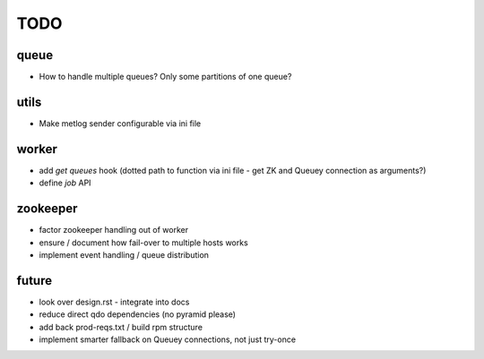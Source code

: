 TODO
====

queue
-----

- How to handle multiple queues? Only some partitions of one queue?

utils
-----

- Make metlog sender configurable via ini file

worker
------

- add `get queues` hook (dotted path to function via ini file - get ZK and
  Queuey connection as arguments?)
- define `job` API

zookeeper
---------

- factor zookeeper handling out of worker
- ensure / document how fail-over to multiple hosts works
- implement event handling / queue distribution

future
------

- look over design.rst - integrate into docs
- reduce direct qdo dependencies (no pyramid please)
- add back prod-reqs.txt / build rpm structure
- implement smarter fallback on Queuey connections, not just try-once
